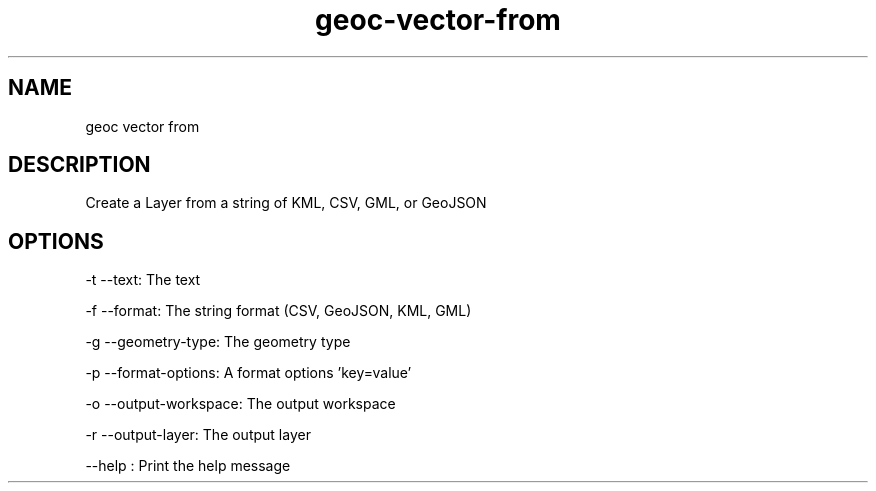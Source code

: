 .TH "geoc-vector-from" "1" "12 October 2014" "version 0.1"
.SH NAME
geoc vector from
.SH DESCRIPTION
Create a Layer from a string of KML, CSV, GML, or GeoJSON
.SH OPTIONS
-t --text: The text
.PP
-f --format: The string format (CSV, GeoJSON, KML, GML)
.PP
-g --geometry-type: The geometry type
.PP
-p --format-options: A format options 'key=value'
.PP
-o --output-workspace: The output workspace
.PP
-r --output-layer: The output layer
.PP
--help : Print the help message
.PP
